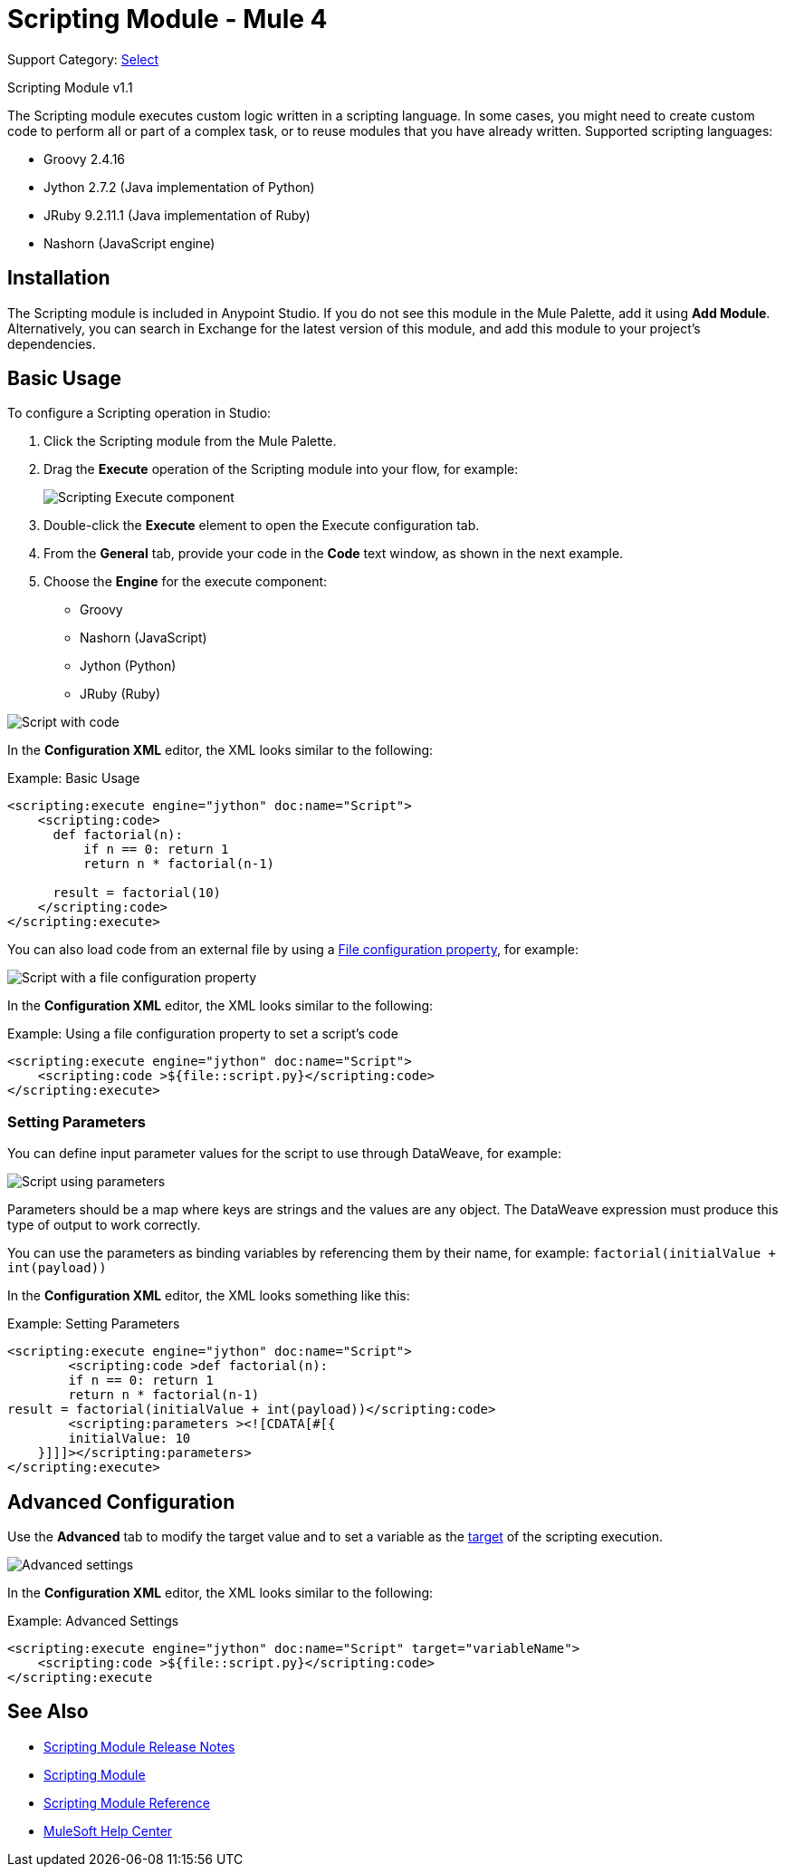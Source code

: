 = Scripting Module - Mule 4

Support Category: https://www.mulesoft.com/legal/versioning-back-support-policy#anypoint-connectors[Select]

Scripting Module v1.1

The Scripting module executes custom logic written in a scripting language. In some cases, you might need to create custom code to perform all or part of a complex task, or to reuse modules that you have already written. Supported scripting languages:

* Groovy 2.4.16
* Jython 2.7.2 (Java implementation of Python)
* JRuby 9.2.11.1 (Java implementation of Ruby)
* Nashorn (JavaScript engine)


== Installation

The Scripting module is included in Anypoint Studio. If you do not see this module in the Mule Palette, add it using *Add Module*. Alternatively, you can search in Exchange for the latest version of this module, and add this module to your project's dependencies.

== Basic Usage

To configure a Scripting operation in Studio:

. Click the Scripting module from the Mule Palette.
. Drag the *Execute* operation of the Scripting module into your flow, for example:
+
image::scripting-flow.png[Scripting Execute component]
+
. Double-click the *Execute* element to open the Execute configuration tab.
. From the *General* tab, provide your code in the *Code* text window, as shown in the next example.
. Choose the *Engine* for the execute component:
+
* Groovy
* Nashorn (JavaScript)
* Jython (Python)
* JRuby (Ruby)

//You should enter the scripting code. In case you want to load the code from an external file, you can set this by using a xref:mule-runtime::configuring-properties.adoc[File Configuration Property].

image::code-config.png[Script with code]

In the *Configuration XML* editor, the XML looks similar to the following:

.Example: Basic Usage
[source,xml,linenums]
----
<scripting:execute engine="jython" doc:name="Script">
    <scripting:code>
      def factorial(n):
          if n == 0: return 1
	  return n * factorial(n-1)

      result = factorial(10)
    </scripting:code>
</scripting:execute>
----

You can also load code from an external file by using a xref:mule-runtime::configuring-properties.adoc#_file_properties[File configuration property], for example:

image::file-config.png[Script with a file configuration property]

In the *Configuration XML* editor, the XML looks similar to the following:

.Example: Using a file configuration property to set a script's code
[source,xml,linenums]
----
<scripting:execute engine="jython" doc:name="Script">
    <scripting:code >${file::script.py}</scripting:code>
</scripting:execute>
----

=== Setting Parameters

You can define input parameter values for the script to use through DataWeave, for example:

image::scripting-studio-parameters.png[Script using parameters]

Parameters should be a map where keys are strings and the values are any object. The DataWeave expression must produce this type of output to work correctly.

You can use the parameters as binding variables by referencing them by their name, for example: `factorial(initialValue + int(payload))`

In the *Configuration XML* editor, the XML looks something like this:

.Example: Setting Parameters
[source,xml,linenums]
----
<scripting:execute engine="jython" doc:name="Script">
	<scripting:code >def factorial(n):
	if n == 0: return 1
	return n * factorial(n-1)
result = factorial(initialValue + int(payload))</scripting:code>
	<scripting:parameters ><![CDATA[#[{
        initialValue: 10
    }]]]></scripting:parameters>
</scripting:execute>
----

== Advanced Configuration

Use the *Advanced* tab to modify the target value and to set a variable as the xref:mule-runtime::target-variables.adoc[target] of the scripting execution.

image::advanced.png[Advanced settings]

In the *Configuration XML* editor, the XML looks similar to the following:

.Example: Advanced Settings
[source,xml,linenums]
----
<scripting:execute engine="jython" doc:name="Script" target="variableName">
    <scripting:code >${file::script.py}</scripting:code>
</scripting:execute
----

== See Also

* xref:release-notes::mule-runtime/module-scripting.adoc[Scripting Module Release Notes] +
* https://www.mulesoft.com/exchange/org.mule.modules/mule-scripting-module/[Scripting Module]
* xref:scripting-reference.adoc[Scripting Module Reference]
* https://help.mulesoft.com[MuleSoft Help Center]
